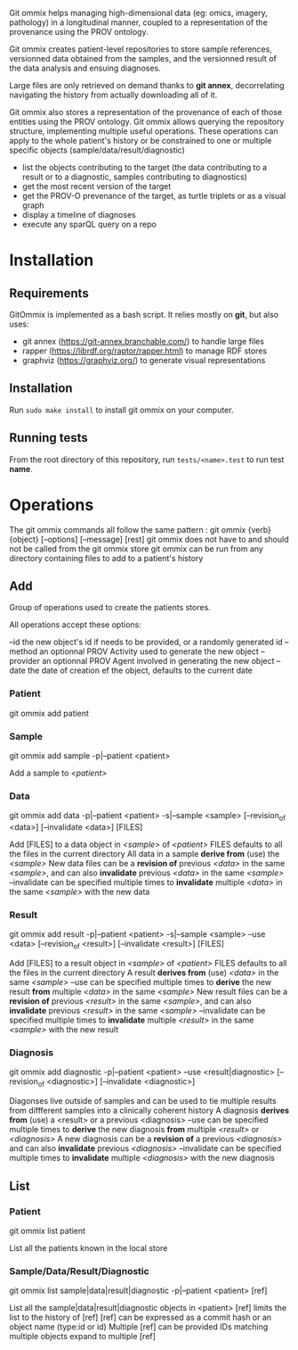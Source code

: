 Git ommix helps managing high-dimensional data (eg: omics, imagery, pathology) in a longitudinal manner, coupled to a representation of the provenance using the PROV ontology.

Git ommix creates patient-level repositories to store sample references, versionned data obtained from the samples, and the versionned result of the data analysis and ensuing diagnoses.

Large files are only retrieved on demand thanks to *git annex*, decorrelating navigating the history from actually downloading all of it.

Git ommix also stores a representation of the provenance of each of those entities using the PROV ontology.
Git ommix allows querying the repository structure, implementing multiple useful operations. These operations can apply to the whole patient's history or be constrained to one or multiple specific objects (sample/data/result/diagnostic)
- list the objects contributing to the target (the data contributing to a result or to a diagnostic, samples contributing to diagnostics)
- get the most recent version of the target
- get the PROV-O prevenance of the target, as turtle triplets or as a visual graph
- display a timeline of diagnoses
- execute any sparQL query on a repo

* Installation

** Requirements

GitOmmix is implemented as a bash script.
It relies mostly on *git*, but also uses:
- git annex (https://git-annex.branchable.com/) to handle large files
- rapper (https://librdf.org/raptor/rapper.html) to manage RDF stores
- graphviz (https://graphviz.org/) to generate visual representations

** Installation

Run ~sudo make install~ to install git ommix on your computer.

** Running tests

From the root directory of this repository, run ~tests/<name>.test~ to run test *name*.

* Operations

The git ommix commands all follow the same pattern : git ommix {verb} {object} [--options] [--message] [rest]
git ommix does not have to and should not be called from the git ommix store
git ommix can be run from any directory containing files to add to a patient's history

** Add

Group of operations used to create the patients stores.

All operations accept these options:

--id the new object's id if needs to be provided, or a randomly generated id
--method an optionnal PROV Activity used to generate the new object
--provider an optionnal PROV Agent involved in generating the new object
--date the date of creation ef the object, defaults to the current date

*** Patient

git ommix add patient

*** Sample

git ommix add sample -p|--patient <patient>

Add a sample to /<patient>/

*** Data

git ommix add data -p|--patient <patient> -s|--sample <sample> [--revision_of <data>] [--invalidate <data>] [FILES]

Add [FILES] to a data object in /<sample>/ of /<patient>/
FILES defaults to all the files in the current directory
All data in a sample *derive from* (use) the /<sample>/
New data files can be a *revision of* previous /<data>/ in the same /<sample>/, and can also *invalidate* previous /<data>/ in the same /<sample>/
--invalidate can be specified multiple times to *invalidate* multiple /<data>/ in the same /<sample>/ with the new data

*** Result

git ommix add result -p|--patient <patient> -s|--sample <sample> --use <data> [--revision_of <result>] [--invalidate <result>] [FILES]

Add [FILES] to a result object in /<sample>/ of /<patient>/
FILES defaults to all the files in the current directory
A result *derives from* (use) /<data>/ in the same /<sample>/
--use can be specified multiple times to *derive* the new result *from* multiple /<data>/ in the same /<sample>/
New result files can be a *revision of* previous /<result>/ in the same /<sample>/, and can also *invalidate* previous /<result>/ in the same /<sample>/
--invalidate can be specified multiple times to *invalidate* multiple /<result>/ in the same /<sample>/ with the new result

*** Diagnosis

git ommix add diagnostic -p|--patient <patient> --use <result|diagnostic> [--revision_of <diagnostic>] [--invalidate <diagnostic>]

Diagonses live outside of samples and can be used to tie multiple results from diffferent samples into a clinically coherent history
A diagnosis *derives from* (use) a <result> or a previous <diagnosis>
--use can be specified multiple times to *derive* the new diagnosis *from* multiple /<result>/ or /<diagnosis>/
A new diagnosis can be a *revision of* a previous /<diagnosis>/ and can also *invalidate* previous /<diagnosis>/
--invalidate can be specified multiple times to *invalidate* multiple /<diagnosis>/ with the new diagnosis

** List

*** Patient

git ommix list patient

List all the patients known in the local store

*** Sample/Data/Result/Diagnostic

git ommix list sample|data|result|diagnostic -p|--patient <patient> [ref]

List all the sample|data|result|diagnostic objects in <patient>
[ref] limits the list to the history of [ref]
[ref] can be expressed as a commit hash or an object name (type:id or id)
Multiple [ref] can be provided
IDs matching multiple objects expand to multiple [ref]

